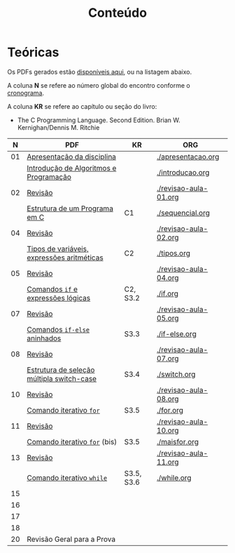 # -*- coding: utf-8 -*-"
#+STARTUP: overview indent

#+TITLE: Conteúdo

#+OPTIONS: html-link-use-abs-url:nil html-postamble:auto
#+OPTIONS: html-preamble:t html-scripts:t html-style:t
#+OPTIONS: html5-fancy:nil tex:t
#+HTML_DOCTYPE: xhtml-strict
#+HTML_CONTAINER: div
#+DESCRIPTION:
#+KEYWORDS:
#+HTML_LINK_HOME:
#+HTML_LINK_UP:
#+HTML_MATHJAX:
#+HTML_HEAD:
#+HTML_HEAD_EXTRA:
#+SUBTITLE:
#+INFOJS_OPT:
#+CREATOR: <a href="http://www.gnu.org/software/emacs/">Emacs</a> 25.2.2 (<a href="http://orgmode.org">Org</a> mode 9.0.1)
#+LATEX_HEADER:
#+EXPORT_EXCLUDE_TAGS: noexport
#+EXPORT_SELECT_TAGS: export
#+TAGS: noexport(n) deprecated(d)

* Teóricas

Os PDFs gerados estão [[http://www.inf.ufrgs.br/~schnorr/inf1202/][disponíveis aqui]], ou na listagem abaixo.

A coluna *N* se refere ao número global do encontro conforme o [[../cronograma/index.org][cronograma]].

A coluna *KR* se refere ao capítulo ou seção do livro:
- The C Programming Language. Second Edition. Brian W. Kernighan/Dennis M. Ritchie

|  *N* | *PDF*                                        | *KR*         | *ORG*                   |
|----+--------------------------------------------+------------+-----------------------|
| 01 | [[http://www.inf.ufrgs.br/~schnorr/inf1202/apresentacao.pdf][Apresentação da disciplina]]                 |            | [[./apresentacao.org]]    |
|    | [[http://www.inf.ufrgs.br/~schnorr/inf1202/introducao.pdf][Introdução de Algoritmos e Programação]]     |            | [[./introducao.org]]      |
|----+--------------------------------------------+------------+-----------------------|
| 02 | [[http://www.inf.ufrgs.br/~schnorr/inf1202/revisao-aula-01.pdf][Revisão]]                                    |            | [[./revisao-aula-01.org]] |
|    | [[http://www.inf.ufrgs.br/~schnorr/inf1202/sequencial.pdf][Estrutura de um Programa em C]]              | C1         | [[./sequencial.org]]      |
|----+--------------------------------------------+------------+-----------------------|
| 04 | [[http://www.inf.ufrgs.br/~schnorr/inf1202/revisao-aula-02.pdf][Revisão]]                                    |            | [[./revisao-aula-02.org]] |
|    | [[http://www.inf.ufrgs.br/~schnorr/inf1202/tipos.pdf][Tipos de variáveis, expressões aritméticas]] | C2         | [[./tipos.org]]           |
|----+--------------------------------------------+------------+-----------------------|
| 05 | [[http://www.inf.ufrgs.br/~schnorr/inf1202/revisao-aula-04.pdf][Revisão]]                                    |            | [[./revisao-aula-04.org]] |
|    | [[http://www.inf.ufrgs.br/~schnorr/inf1202/if.pdf][Comandos =if= e expressões lógicas]]           | C2, S3.2   | [[./if.org]]              |
|----+--------------------------------------------+------------+-----------------------|
| 07 | [[http://www.inf.ufrgs.br/~schnorr/inf1202/revisao-aula-05.pdf][Revisão]]                                    |            | [[./revisao-aula-05.org]] |
|    | [[http://www.inf.ufrgs.br/~schnorr/inf1202/if-else.pdf][Comandos =if-else= aninhados]]                 | S3.3       | [[./if-else.org]]         |
|----+--------------------------------------------+------------+-----------------------|
| 08 | [[http://www.inf.ufrgs.br/~schnorr/inf1202/revisao-aula-07.pdf][Revisão]]                                    |            | [[./revisao-aula-07.org]] |
|    | [[http://www.inf.ufrgs.br/~schnorr/inf1202/switch.pdf][Estrutura de seleção múltipla switch-case]]  | S3.4       | [[./switch.org]]          |
|----+--------------------------------------------+------------+-----------------------|
| 10 | [[http://www.inf.ufrgs.br/~schnorr/inf1202/revisao-aula-08.pdf][Revisão]]                                    |            | [[./revisao-aula-08.org]] |
|    | [[http://www.inf.ufrgs.br/~schnorr/inf1202/for.pdf][Comando iterativo =for=]]                    | S3.5       | [[./for.org]]             |
|----+--------------------------------------------+------------+-----------------------|
| 11 | [[http://www.inf.ufrgs.br/~schnorr/inf1202/revisao-aula-10.pdf][Revisão]]                                    |            | [[./revisao-aula-10.org]] |
|    | [[http://www.inf.ufrgs.br/~schnorr/inf1202/maisfor.pdf][Comando iterativo =for=]] (bis)              | S3.5       | [[./maisfor.org]]         |
|----+--------------------------------------------+------------+-----------------------|
| 13 | [[http://www.inf.ufrgs.br/~schnorr/inf1202/revisao-aula-11.pdf][Revisão]]                                    |            | [[./revisao-aula-11.org]] |
|    | [[http://www.inf.ufrgs.br/~schnorr/inf1202/while.pdf][Comando iterativo =while=]]                  | S3.5, S3.6 | [[./while.org]]           |
|----+--------------------------------------------+------------+-----------------------|
| 15 |                                            |            |                       |
|----+--------------------------------------------+------------+-----------------------|
| 16 |                                            |            |                       |
|----+--------------------------------------------+------------+-----------------------|
| 17 |                                            |            |                       |
|----+--------------------------------------------+------------+-----------------------|
| 18 |                                            |            |                       |
|----+--------------------------------------------+------------+-----------------------|
| 20 | Revisão Geral para a Prova                 |            |                       |
